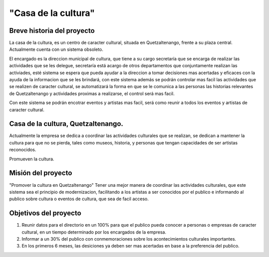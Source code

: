 "Casa de la cultura"
====================



Breve historia del proyecto
---------------------------

La casa de la cultura, es un centro de caracter cultural,
situada en Quetzaltenango, frente a su plaza central.
Actualmente cuenta con un sistema obsoleto.

El encargado es la direccion municipal de cultura, que tiene a su cargo secretaría que
se encarga de realizar las actividades que se les delegue, secretaría está acargo de otros departamentos
que conjuntamente realizan las activiades, esté sistema se espera que pueda
ayudar a la direccion a tomar decisiones mas acertadas y eficaces con la ayuda de la informacion
que se les brindará, con este sistema además se podrán controlar mas facil las actividades que
se realizen de caracter cultural, se automatizará la forma en que se le comunica a las personas
las historias relevantes de Quetzaltenango y actividades proximas a realizarse, el control será mas facil.

Con este sistema se podrán encotrar eventos y artistas mas facil, será como reunir a todos los eventos
y artistas de caracter cultural.



Casa de la cultura, Quetzaltenango.
-------------------------------------

Actualmente la empresa se dedica a coordinar las actividades culturales que se realizan,
se dedican a mantener la cultura para que no se pierda, tales como museos, historia, y personas
que tengan capacidades de ser artistas reconocidos.

Promueven la cultura.


Misión del proyecto
-------------------

"Promover la cultura en Quetzaltenango"
Tener una mejor manera de coordinar las actividades culturales,  que este sistema
sea el principio de modernizacion, facilitando a los artistas a ser conocidos por el publico e informando
al publico sobre cultura o eventos de cultura, que sea de facil acceso.


Objetivos del proyecto
----------------------

1. Reunir datos para el directorio en un 100% para que el publico pueda conocer a personas o empresas de caracter cultural, en un tiempo determinado
   por los encargados de la empresa.

2. Informar a un 30% del publico con conmemoraciones sobre los acontecimientos culturales importantes.

3. En los primeros 6 meses, las desiciones ya deben ser mas acertadas en base a la preferencia del publico.
